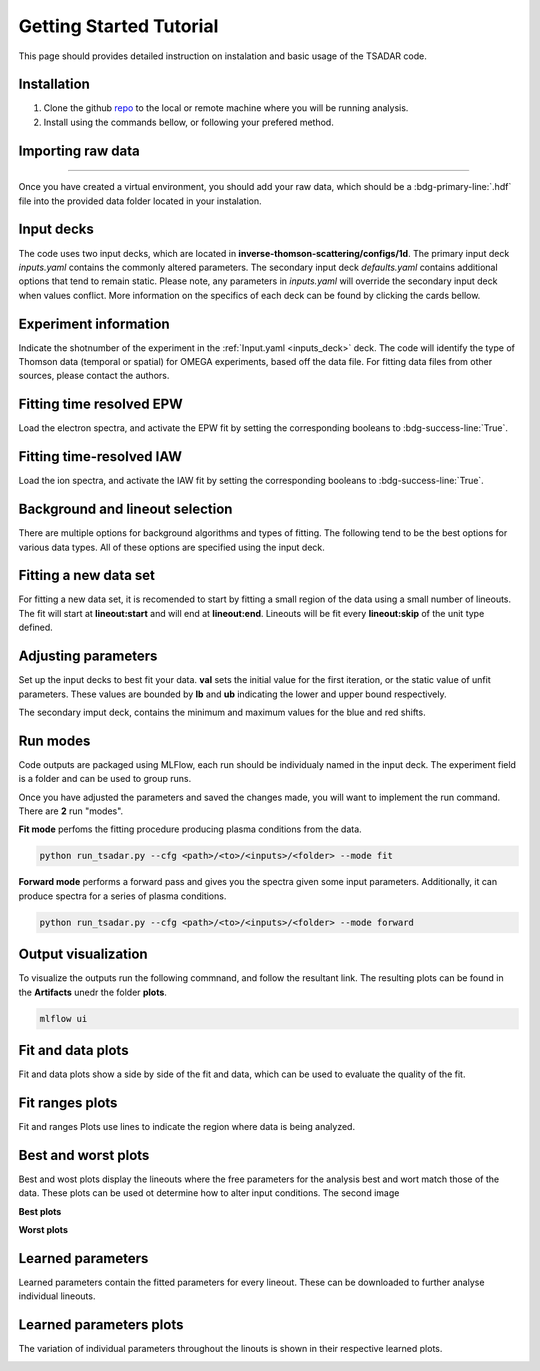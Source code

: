 .. _getting started:

Getting Started Tutorial
----------------------------

This page should provides detailed instruction on instalation and basic usage of the TSADAR code.

Installation 
^^^^^^^^^^^^^^^
1. Clone the github `repo <https://github.com/ergodicio/inverse-thomson-scattering>`_ to the local or remote machine where you will be running analysis.
2. Install using the commands bellow, or following your prefered method.


.. tab-set::

    .. tab-item:: Conda GPU (recomended)

        .. code-block:: shell

            conda env create -f env_gpu.yml
            conda activate tsadar-gpu
    
    .. tab-item:: Conda CPU

        .. code-block:: shell

            conda env create -f env.yml
            conda activate tsadar-cpu



    .. tab-item:: Python

        .. code-block:: shell
            
            python --version                # hopefully this says >= 3.9
            python -m venv venv             # make an environment in this folder here
            source venv/bin/activate        # activate the new environment
            pip install -r requirements.txt # install dependencies

Importing raw data
^^^^^^^^^^^^^^^^^^^

.. image:: _elfolder/data_to_env.png
    :width: 413
    :height: 163
    :align: right 

------------------

Once you have created a virtual environment, you should add your raw data, which should be a :bdg-primary-line:`.hdf` file 
into the provided data folder located in your instalation. 

Input decks
^^^^^^^^^^^^

The code uses two input decks, which  are located in **inverse-thomson-scattering/configs/1d**. The primary input deck `inputs.yaml` 
contains the commonly altered parameters. The secondary input deck `defaults.yaml` contains additional options that tend to remain static. 
Please note, any parameters in `inputs.yaml` will override the secondary input deck when values conflict. More information on the specifics 
of each deck can be found by clicking the cards bellow. 

.. grid:: 2

    .. grid-item-card::  Inputs.yaml
        :link: inputs_deck
        :link-type: ref

        Primary input deck 

    .. grid-item-card::  Defaults.yaml
        :link: configuring-the-default
        :link-type: ref

        Secondary input deck 

Experiment information
^^^^^^^^^^^^^^^^^^^^^^^
Indicate the shotnumber of the experiment in the :ref:`Input.yaml <inputs_deck>` deck.
The code will identify the type of Thomson data (temporal or spatial) for OMEGA experiments, based off the data file. 
For fitting data files from other sources, please contact the authors.

.. code-block:: yaml
    :caption: Inputs.yaml
    :emphasize-lines: 2

    data:
        shotnum: 101675
        lineouts:
            type:
                pixel


Fitting time resolved EPW
^^^^^^^^^^^^^^^^^^^^^^^^^^^

Load the electron spectra, and activate the EPW fit by setting the corresponding booleans to :bdg-success-line:`True`. 

.. code-block:: yaml
    :caption: Inputs.yalm
    :emphasize-lines: 4,6,7

    other:
        extraoptions:
            load_ion_spec: False
            load_ele_spec: True
            fit_IAW: False
            fit_EPWb: True
            fit_EPWr: True


Fitting time-resolved IAW
^^^^^^^^^^^^^^^^^^^^^^^^^^^

Load the ion spectra, and activate the IAW fit by setting the corresponding booleans to :bdg-success-line:`True`. 

.. code-block:: yaml
    :caption: Inputs.yalm
    :emphasize-lines: 3,5

    other:
        extraoptions:
            load_ion_spec: True
            load_ele_spec: False
            fit_IAW: True
            fit_EPWb: False
            fit_EPWr: False




Background and lineout selection
^^^^^^^^^^^^^^^^^^^^^^^^^^^^^^^^^

There are multiple options for background algorithms and types of fitting. The following tend to be the best options for various data types. All of these options are specified using the input deck.

.. tab-set::

    .. tab-item:: Time-resolved Data

        .. code-block:: yaml

            background:
                type: 
                    pixel
                slice: 900


    .. tab-item:: Spatially-resolved Data

        .. code-block:: yaml

            background:
                type: 
                    fit
                slice: 900 <or backrgound slice for IAW>

    .. tab-item:: Lineouts of Angular

        .. code-block:: yaml

            background:
                type: 
                    fit
                slice: <background shot number>

    .. tab-item:: Full Angular

        .. code-block:: yaml

            lienouts:
                type:
                    range
                start: 90
                end: 900
                skip: #
            background:
                type:
                    fit
             slice: <background shot number>

Fitting a new data set
^^^^^^^^^^^^^^^^^^^^^^^^
For fitting a new data set, it is recomended to start by fitting a small region of the data using a small number of lineouts. 
The fit will start at **lineout:start** and will end at **lineout:end**. Lineouts will be fit every **lineout:skip** of the unit type defined. 

.. code-block:: yaml
    :caption: Inputs.yaml
    :emphasize-lines: 3,6,7,8

    data:
        shotnum: 1234567
        lineouts:
            type:
                pixel
            start: 100
            end: 900
            skip: 10
        background:
            type:
                pixel
            slice: 900


Adjusting parameters
^^^^^^^^^^^^^^^^^^^^^

Set up the input decks to best fit your data. **val** sets the initial value for the first iteration, or the static value of unfit parameters.
These values are bounded by **lb** and **ub** indicating the lower and upper bound respectively.

.. code-block:: yaml
    :caption: Inputs.yaml
    :emphasize-lines: 7,9,10

    parameters:
        species1:
            type:
                electron:
                active: False
            Te:
                val: .6
                active: True
                lb: 0.01
                ub: 1.25

The secondary imput deck, contains the minimum and maximum values for the blue and red shifts.

.. code-block:: yaml
    :caption: Defaults.yaml
    :emphasize-lines: 6,7,8,9

    data:
    shotnum: 1234567
    shotDay: False
    launch_data_visualizer: True
    fit_rng:
        blue_min: 460
        blue_max: 510
        red_min: 545
        red_max: 600

Run modes
^^^^^^^^^^^^^^^

Code outputs are packaged using MLFlow, each run should be individualy named in the input deck. The experiment field is a folder and can be used to group runs.

.. code-block:: yaml
    :caption: Inputs.yaml 
    :emphasize-lines: 3

    mlflow:
    experiment: folder1
    run: name of the run

Once you have adjusted the parameters and saved the changes made, you will want to implement the run command.
There are **2** run "modes".

**Fit mode** perfoms the fitting procedure producing plasma conditions from the data.

.. code-block:: bash

   python run_tsadar.py --cfg <path>/<to>/<inputs>/<folder> --mode fit

**Forward mode** performs a forward pass and gives you the spectra given some input parameters. Additionally, it can produce spectra for a series of plasma conditions. 
 
.. code-block:: bash

   python run_tsadar.py --cfg <path>/<to>/<inputs>/<folder> --mode forward

Output visualization
^^^^^^^^^^^^^^^^^^^^^^
To visualize the outputs run the following commnand, and follow the resultant link. 
The resulting plots can be found in the **Artifacts** unedr the folder **plots**. 

.. code-block:: bash

   mlflow ui 

.. image:: _elfolder/mlflow_home.png


Fit and data plots
^^^^^^^^^^^^^^^^^^^^

Fit and data plots show a side by side of the fit and data, which can be used to evaluate the quality of the fit. 

.. image:: _elfolder/fit_and_data_ele.png
    :scale: 85%
    :alt: Fit and Data EPW


Fit ranges plots 
^^^^^^^^^^^^^^^^^^
Fit and ranges Plots use lines to indicate the region where data is being analyzed.

.. image:: _elfolder/electron_fit_ranges.png
    :width: 45%
    :alt: Electron Fit Ranges

.. image:: _elfolder/ion_fit_ranges.png
    :width: 45%
    :alt: Ion Fit Ranges

Best and worst plots
^^^^^^^^^^^^^^^^^^^^^^^

Best and wost plots display the lineouts where the free parameters for the analysis best and wort match those of the data.
These plots can be used ot determine how to alter input conditions. The second image 

**Best plots**

.. image:: _elfolder/epw_best.png
    :width: 45%
    :alt: EPW Best

.. image:: _elfolder/iaw_best.png
    :width: 45%
    :alt: IAW Best


**Worst plots**

.. image:: _elfolder/epw_worst.png
    :width: 45%
    :alt: EPW Worst

.. image:: _elfolder/iaw_worst.png
    :width: 45%
    :alt: IAW Worst

Learned parameters
^^^^^^^^^^^^^^^^^^^

Learned parameters contain the fitted parameters for every lineout. These can be downloaded to further analyse individual lineouts.

.. image:: _elfolder/lparam_epw.png

Learned parameters plots
^^^^^^^^^^^^^^^^^^^^^^^^^

The variation of individual parameters throughout the linouts is shown in their respective learned plots.

.. image:: _elfolder/learned_m.png
    :scale: 99%

.. image:: _elfolder/learned_Ti.png
    :scale: 99%